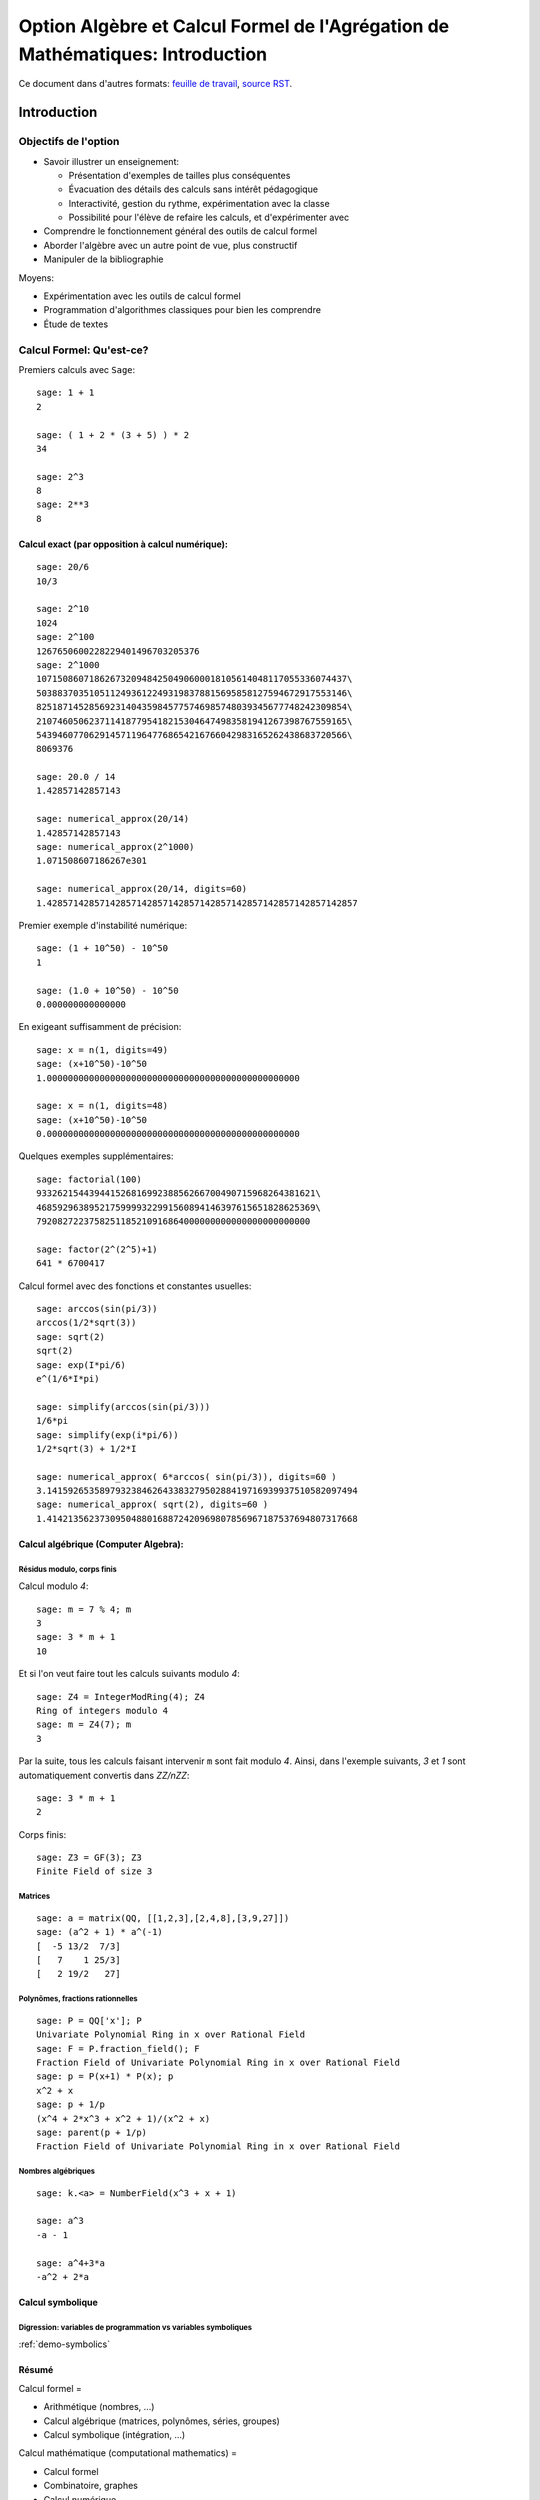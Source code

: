 .. -*- coding: utf-8 -*-
.. _agregation.introduction:

==============================================================================
Option Algèbre et Calcul Formel de l'Agrégation de Mathématiques: Introduction
==============================================================================

.. MODULEAUTHOR:: `Nicolas M. Thiéry <http://Nicolas.Thiery.name/>`_ <Nicolas.Thiery at u-psud.fr>

.. LINKALL

Ce document dans d'autres formats:
`feuille de travail <introduction.ipynb>`_,
`source RST <introduction.rst>`_.

************
Introduction
************


Objectifs de l'option
=====================

- Savoir illustrer un enseignement:

  - Présentation d'exemples de tailles plus conséquentes
  - Évacuation des détails des calculs sans intérêt pédagogique
  - Interactivité, gestion du rythme, expérimentation avec la classe
  - Possibilité pour l'élève de refaire les calculs, et d'expérimenter avec

- Comprendre le fonctionnement général des outils de calcul formel

- Aborder l'algèbre avec un autre point de vue, plus constructif

- Manipuler de la bibliographie

Moyens:

- Expérimentation avec les outils de calcul formel

- Programmation d'algorithmes classiques pour bien les comprendre

- Étude de textes


Calcul Formel: Qu'est-ce?
=========================

Premiers calculs avec ``Sage``::

      sage: 1 + 1
      2

      sage: ( 1 + 2 * (3 + 5) ) * 2
      34

      sage: 2^3
      8
      sage: 2**3
      8


Calcul exact (par opposition à calcul numérique):
-------------------------------------------------

::

      sage: 20/6
      10/3

      sage: 2^10
      1024
      sage: 2^100
      1267650600228229401496703205376
      sage: 2^1000
      10715086071862673209484250490600018105614048117055336074437\
      50388370351051124936122493198378815695858127594672917553146\
      82518714528569231404359845775746985748039345677748242309854\
      21074605062371141877954182153046474983581941267398767559165\
      54394607706291457119647768654216766042983165262438683720566\
      8069376

      sage: 20.0 / 14
      1.42857142857143

      sage: numerical_approx(20/14)
      1.42857142857143
      sage: numerical_approx(2^1000)
      1.071508607186267e301

      sage: numerical_approx(20/14, digits=60)
      1.42857142857142857142857142857142857142857142857142857142857

Premier exemple d'instabilité numérique::

      sage: (1 + 10^50) - 10^50
      1

      sage: (1.0 + 10^50) - 10^50
      0.000000000000000

En exigeant suffisamment de précision::

      sage: x = n(1, digits=49)
      sage: (x+10^50)-10^50
      1.000000000000000000000000000000000000000000000000

      sage: x = n(1, digits=48)
      sage: (x+10^50)-10^50
      0.000000000000000000000000000000000000000000000000


Quelques exemples supplémentaires::

      sage: factorial(100)
      93326215443944152681699238856266700490715968264381621\
      46859296389521759999322991560894146397615651828625369\
      7920827223758251185210916864000000000000000000000000

      sage: factor(2^(2^5)+1)
      641 * 6700417

Calcul formel avec des fonctions et constantes usuelles::

      sage: arccos(sin(pi/3))
      arccos(1/2*sqrt(3))
      sage: sqrt(2)
      sqrt(2)
      sage: exp(I*pi/6)
      e^(1/6*I*pi)

      sage: simplify(arccos(sin(pi/3)))
      1/6*pi
      sage: simplify(exp(i*pi/6))
      1/2*sqrt(3) + 1/2*I

      sage: numerical_approx( 6*arccos( sin(pi/3)), digits=60 )
      3.14159265358979323846264338327950288419716939937510582097494
      sage: numerical_approx( sqrt(2), digits=60 )
      1.41421356237309504880168872420969807856967187537694807317668

Calcul algébrique (Computer Algebra):
-------------------------------------

Résidus modulo, corps finis
^^^^^^^^^^^^^^^^^^^^^^^^^^^

Calcul modulo `4`::

      sage: m = 7 % 4; m
      3
      sage: 3 * m + 1
      10

Et si l'on veut faire tout les calculs suivants modulo `4`::

      sage: Z4 = IntegerModRing(4); Z4
      Ring of integers modulo 4
      sage: m = Z4(7); m
      3

Par la suite, tous les calculs faisant intervenir ``m`` sont fait
modulo `4`. Ainsi, dans l'exemple suivants, `3` et `1` sont
automatiquement convertis dans `\ZZ/n\ZZ`::

      sage: 3 * m + 1
      2

Corps finis::

      sage: Z3 = GF(3); Z3
      Finite Field of size 3

Matrices
^^^^^^^^

::

      sage: a = matrix(QQ, [[1,2,3],[2,4,8],[3,9,27]])
      sage: (a^2 + 1) * a^(-1)
      [  -5 13/2  7/3]
      [   7    1 25/3]
      [   2 19/2   27]


Polynômes, fractions rationnelles
^^^^^^^^^^^^^^^^^^^^^^^^^^^^^^^^^

::

      sage: P = QQ['x']; P
      Univariate Polynomial Ring in x over Rational Field
      sage: F = P.fraction_field(); F
      Fraction Field of Univariate Polynomial Ring in x over Rational Field
      sage: p = P(x+1) * P(x); p
      x^2 + x
      sage: p + 1/p
      (x^4 + 2*x^3 + x^2 + 1)/(x^2 + x)
      sage: parent(p + 1/p)
      Fraction Field of Univariate Polynomial Ring in x over Rational Field

.. Constructions avancées
.. ^^^^^^^^^^^^^^^^^^^^^^

.. sage: Q := Dom::Rational:
.. Qx := Dom::Fraction(Dom::UnivariatePolynomial(x, Q)):
.. F := Dom::AlgebraicExtension(Qx, poly(z^2 - x, [z])):
.. P := Dom::UnivariatePolynomial(u, F):

.. sage: P(u*z)*P(z)

.. sage: P(u + x*z) * P(u - x*z)
.. sage: factor(P(u^2 - x^3))

Nombres algébriques
^^^^^^^^^^^^^^^^^^^

::

      sage: k.<a> = NumberField(x^3 + x + 1)

      sage: a^3
      -a - 1

      sage: a^4+3*a
      -a^2 + 2*a

Calcul symbolique
-----------------

Digression: variables de programmation vs variables symboliques
^^^^^^^^^^^^^^^^^^^^^^^^^^^^^^^^^^^^^^^^^^^^^^^^^^^^^^^^^^^^^^^

:ref:`demo-symbolics`


Résumé
------

Calcul formel =

- Arithmétique (nombres, ...)

- Calcul algébrique (matrices, polynômes, séries, groupes)

- Calcul symbolique (intégration, ...)

Calcul mathématique (computational mathematics) =

- Calcul formel

- Combinatoire, graphes

- Calcul numérique

- Recherche opérationnelle

- ...


L'option Algèbre et Calcul Formel
=================================

Grands thèmes
-------------

- Arithmétique
- Algèbre linéaire
- Factorisation
- Polynômes et systèmes polynomiaux
- Groupes, combinatoire, ...

- En filigrane: algorithmique et complexité

Applications
------------

- Cryptographie
- Codage
- Solveurs exacts (linéaire, ...) pour les sciences de l'ingénieur
- Robotique


Idées centrales
---------------

- Diviser pour mieux régner
- Élimination (Gauß, Euclide, Gröbner, SGS)
- Évaluation (Fourier)
- Changements de représentation

***************************
Systèmes de calculs et Sage
***************************


Les systèmes de calcul (formel)
===============================

Composants d'un Système de Calcul Formel (Computer Algebra System)
------------------------------------------------------------------

- Arithmétique: entiers longs, corps finis, ...
- Polynômes, fractions rationnelles, matrices, ...
- Sommations, intégration, dérivation, limites symbolique
- Solveurs (linéaire, polynômiaux, équations différentielles, ...)
- Lien calcul numérique
- Bases de données (nombres premiers, groupes classiques, ...)

- Langage de programmation et structures de données
  Multiparadigme: impératif / objet / fonctionnel
  Pourquoi programmer?
- Gestion de mémoire

- Interface avec d'autres systèmes
- Interface utilisateur

Quelques systèmes de calcul
---------------------------

Systèmes généralistes:

- `Mathematica <http://www.wolfram.com/mathematica/>`_
- `Maple <http://www.maplesoft.com/>`_
- `MuPAD <http://www.mupad.org>`_ (était pas trop cher)
- `Axiom <http://axiom-developer.org/>`_ (libre)
- `Sage <http://www.sagemath.org>`_ (libre)

Systèmes spécialisés:

- Magma
- GAP (groupes)
- Linbox (algèbre linéaire exacte)
- Pari, NTL, ... (théorie des nombres)
- R (statistiques)
- Macsima (calcul symbolique, libre)
- `Matlab <http://www.mathworks.fr/products/matlab/>`_ (calcul numérique)
- `Scilab <http://www.scilab.org/>`_ (calcul numérique)
- `Python scientifique <http://www.scipy.org/>`_ (calcul numérique)

.. Avantages Maple:

.. - Très répandu
.. - Interface bien rodée
.. - Beaucoup de contributions

.. Avantages MuPAD:

.. - Langage de programmation beaucoup plus propre
..   (programmation orientée objet, ...)
.. - Débogueur, ...
.. - Bibliothèque bien intégrée et cohérente
.. - Assez ouvert, à défaut d'être libre
.. - Pas trop cher

Caractéristiques communes
-------------------------

Représentation arborescentes des objets, notion d'opérandes
^^^^^^^^^^^^^^^^^^^^^^^^^^^^^^^^^^^^^^^^^^^^^^^^^^^^^^^^^^^

::

      sage: var('a,b,c,d,e,f,g')
      sage: F = a + b * c + d * e * sin(f)^g
      sage: F.operands()
      [sin(f)^g*d*e, b*c, a]

.. Exercices, /usr/local/MuPAD/share/doc/en/tutorium.pdf p. 55

Gestion automatique de la mémoire
^^^^^^^^^^^^^^^^^^^^^^^^^^^^^^^^^

Que se passe-t'il lorsque l'on fait::

     sage: F = 0

(comptage de références ou glaneur de cellule)

Structures de données
^^^^^^^^^^^^^^^^^^^^^

Listes, ensembles et tables d'association::

      sage: liste    = [sin(1+x), 3, sin(1+x)]; liste

      sage: ensemble = { sin(1+x), 3, sin(1+x) }; ensemble

      sage: tableAssociative = { sin(1+x) : 1, 3 : 2 }

      sage: tableAssociative[3]
      2

      sage: tableAssociative[sin(1+x)]
      1

Langage de programmation
^^^^^^^^^^^^^^^^^^^^^^^^

Exécution conditionnelle, boucles, fonctions, ...


Les origines de Sage
====================

Années 50:
----------

Début de l'utilisation de l'ordinateur comme outil pour la recherche
en mathématique:

- Exploration informatique (analogue du télescope des astronomes)

- Démonstration du théorème des quatre couleurs, ...

Années 80-90:
-------------

- Besoin de mise en commun des développements

- Besoin de langages de programmation de plus haut niveau

- Apparition de systèmes spécialisés libres

- Apparition de systèmes généralistes commerciaux

- Utilisation pour l'enseignement

Années 2000:
------------

- Besoin d'un système généraliste libre

- Besoin d'un système basé sur un langage de programmation généraliste
  (écosystème, outils de développements, paradigmes de programmation
  modernes, ...)

- Besoin d'un système réutilisant et combinant les composants
  spécialisés libres (ex. Python scientifique)

- 2005: William Stein lance le projet ``Sage``

- 2014: ``Sage`` est développé par 300 enseignants et chercheurs dans
  le monde entier

*************************
Modélisation mathématique
*************************

``Sage`` est orienté objet
==========================

``Python`` et ``Sage`` utilisent fortement la programmation orientée
objet. Même si cela reste relativement transparent pour une
utilisation occasionnelle, il est utile d’en savoir un minimum,
d’autant que ce fait est très naturel dans un contexte mathématique.

Le paradigme de la programmation orientée objet s’appuie sur un
principe: «toute entité du monde physique ou mathématique que l’on
souhaite manipuler avec l’ordinateur est modélisé par un *objet*»; de
plus cette objet est une *instance* d’une *classe*. Ainsi, le nombre
rationnel `o=12/35` est modélisé par un objet qui est une
instance de la classe ``Rational``::

      sage: o = 12/35
      sage: type(o)
      <type 'sage.rings.rational.Rational'>

Noter que cette classe est vraiment associée à l’objet `12/35`,
et non seulement à la variable ``o`` qui le contient::

      sage: type(12/35)
      <type 'sage.rings.rational.Rational'>

Précisons les définitions. Un *objet* est une portion de la mémoire de
l’ordinateur qui contient l’information nécessaire pour représenter
l’entité qu’il modélise. La *classe* quant à elle définit deux choses:

#. la *structure de données* d’un objet, c’est-à-dire comment
   l’information est organisée dans le bloc mémoire. Par exemple, la
   classe ``Rational`` stipule qu’un nombre rationel comme
   `12/35` est représenté, en gros, par deux nombres entiers:
   son numérateur et son dénominateur.

#. *son comportement*, et en particulier les *opérations* sur cet objet:
   par exemple comment on extrait le numérateur d’un nombre rationel,
   comment on calcule sa valeur absolue, comment on multiplie ou
   additionne deux nombres rationels, etc. Chacune de ces opération est
   implantée par une *méthode* (respectivement ``numer``, ``abs``,
   {\_\_mult\_\_}, {\_\_add\_\_}, ...).

Pour factoriser un nombre entier `o`, on va donc appeller la
méthode ``factor`` avec la syntaxe suivante::

      sage: o = 720
      sage: o.factor()
      2^4 * 3^2 * 5

que l’on peut lire comme: «prendre la valeur de ``o`` et lui
appliquer la méthode ``factor`` sans autre argument». Sous le capot,
effectue le calcul suivant::

      sage: type(o).factor(o)
      2^4 * 3^2 * 5

De gauche à droite: «demander à la classe de (la valeur de) ``o``
(``type(o)``) la méthode appropriée de factorisation
(``type(o).factor``), et l’appliquer à ``o``».

Notons au passage que l’on peut appliquer une opération à une valeur
sans passer par une variable::

      sage: 720.factor()
      2^4 * 3^2 * 5

et donc en particulier enchaîner les opérations, de la gauche vers la
droite. Ici, on prend le numérateur d’un nombre rationnel, que l’on
factorise ensuite::

      sage: o = 720 / 133
      sage: o.numerator().factor()
      2^4 * 3^2 * 5

Applications
------------

Polymorphisme
^^^^^^^^^^^^^

En quoi cela nous concerne-t-il? Tout d’abord, l’orientation objet
permet le *polymorphisme*: quelque soit l’objet ``o`` que l’on veut
factoriser, on peut toujours utiliser la notation ``o.factor()`` (ou
son raccourci ``factor(o)``). De même, calquant les notations
mathématiques usuelles, le produit de deux objets ``a`` et ``b`` peut
toujours être noté ``a*b`` même si l’algorithme utilisé dans chaque
cas est différent (Pour une opération arithmétique binaire comme le
produit, la procédure de sélection de la méthode appropriée est un peu
plus compliquée que ce qui a été décrit précédemment. En effet elle
doit gérer des opérations mixtes comme la somme `2 + 3/4` d’un entier
et d’un nombre rationnel. En l’occurence, `2` sera converti en nombre
rationnel `2/1` avant l’addition. C’est le *modèle de coercion* de
``Sage`` qui est en charge de cela.). Voici un produit de deux nombres
entiers::

      sage: 3 * 7
      21

un produit de deux nombres rationnels, obtenu par produit des
numérateurs et dénominateurs puis réduction::

      sage: (2/3) * (6/5)
      4/5

Un produit de deux nombres complexes, utilisant `I^2=-1`::

      sage: (1 + I)  *  (1 - I)
      2

des produits commutatifs formels de deux expressions::

      sage: (x + 2) * (x + 1)
      (x + 1)*(x + 2)
      sage: (x + 1) * (x + 2)
      (x + 1)*(x + 2)

Outre la simplicité de notation, cela permet d’écrire des programmes
*génériques* comme::

      sage: def puissance_quatre(a):
      ...        a = a * a
      ...        a = a * a
      ...        return a

qui s’appliquent à tout objet admettant les opérations utilisées (ici la
multiplication)::

      sage: puissance_quatre(2)
      16
      sage: puissance_quatre(3/2)
      81/16
      sage: puissance_quatre(I)
      1
      sage: puissance_quatre(x+1)
      (x + 1)^4
      sage: M = matrix([[0,-1],[1,0]]); M
      [ 0 -1]
      [ 1  0]
      sage: puissance_quatre(M)
      [1 0]
      [0 1]

Introspection
^^^^^^^^^^^^^

Plus prosaïquement, l’orientation objet permet l’*introspection*: on
peut ainsi accéder à l’aide en ligne spécifique à la factorisation des
nombres entiers avec::

      sage: o = 720
      sage: x.factor?
      ...
      Definition:   o.factor(self, algorithm='pari', proof=None, ...)
      Docstring:
           Return the prime factorization of this integer as a list of
           pairs (p, e), where p is prime and e is a positive integer.
      ...

voire à l’implantation de cette fonction, précédée de son aide en ligne::

      sage: o.factor?
      ...
      def factor(self, algorithm='pari', proof=None, ...)
            ...
            if algorithm == 'pari':
                ...
            elif algorithm in ['kash', 'magma']:
                ...

En passant au dessus des détails techniques, on distingue bien que ``Sage``
délègue le calcul à d’autres logiciels (``Pari``, ``Kash``, ...).

Enfin, on peut utiliser la complétion automatique pour demander
interactivement à un objet ``o`` quelles sont toutes les opérations que
l’on peut lui appliquer::

      sage: o.<tab>
      o.N                                  o.__abs__
      o.__add__                            o.__and__
      ...

Ici, il y en a beaucoup; voici celles qui commencent par ``n``::

      sage: o.n<tab>
      o.n                     o.nbits                   o.ndigits
      o.next_prime            o.next_probable_prime     o.nth_root
            o.numerator             o.numerical_approx

Éléments, parents, catégories
=============================

Éléments et parents
-------------------

Dans la section précédente, nous avons vu la notion technique de
*classe* d’un objet. Dans la pratique, il est suffisant de savoir que
cette notion existe; on a rarement besoin de regarder explicitement le
type d’un objet. En revanche ``Sage`` introduit une contrepartie plus
conceptuelle de cette notion que nous allons aborder maintenant: celle
du *parent* d’un objet.

Supposons par exemple que l’on veuille déterminer si un élément
`a` est *inversible*. La réponse ne va pas seulement dépendre de
l’élément lui-même, mais de l’ensemble `A` auquel il est
considéré appartenir. Par exemple, le nombre `5` n’est pas
inversible dans l’ensemble `\ZZ` des entiers, son inverse
`1/5` n’étant pas un entier::

      sage: a = 5; a
      5
      sage: a.is_unit()
      False

En revanche, il est inversible dans l’ensemble des rationnels::

      sage: a = 5/1; a
      5
      sage: a.is_unit()
      True

Comme nous l’avons vu dans la section précédente, ``Sage`` répond
différemment à ces deux questions car les éléments `5` et
`5/1` sont dans des classes différentes::

      sage: type(5)
      <type 'sage.rings.integer.Integer'>
      sage: type(5/1)
      <type 'sage.rings.rational.Rational'>

Dans certains systèmes de calcul formel orientés objet, tels que
``MuPAD`` ou ``Axiom`` l’ensemble `X` auquel `x` est
considéré appartenir (ici `\ZZ` ou `\QQ`) est simplement
modélisé par la classe de `x`. ``Sage`` suit l’approche de
``Magma``, et modélise `X` par un objet supplémentaire associé à
`x`, et appelé son *parent*::

      sage: parent(5)
      Integer Ring
      sage: parent(5/1)
      Rational Field

On peut retrouver ces deux ensembles avec les raccourcis::

      sage: ZZ
      Integer Ring
      sage: QQ
      Rational Field

et les utiliser pour *convertir* aisément un élément de l’un à l’autre
lorsque cela a un sens::

      sage: QQ(5).parent()
      Rational Field
      sage: ZZ(5/1).parent()
      Integer Ring
      sage: ZZ(1/5)
      Traceback (most recent call last):
        ...
      TypeError: no conversion of this rational to integer

Voici `1` en tant qu’entier `1\in\ZZ`, nombre rationnel
`1\in\QQ`, et approximations flottantes `1{,}0\in\RR` et
`1{,}0+0{,}0i \in\CC`::

      sage: ZZ(1), QQ(1), RR(1), CC(1)
      (1, 1, 1.00000000000000, 1.00000000000000)

Exemple: Combinatoire
---------------------

Selon le même principe, lorsque l'on demande toutes les partitions de
l'entier 5, le résultat est un objet qui modélise cet ensemble::

    sage: P = Partitions(5); P
    Partitions of the integer 5

Pour obtenir la *liste* de ces objets, il faut le demander explicitement::

    sage: P.list()
    [[5], [4, 1], [3, 2], [3, 1, 1], [2, 2, 1], [2, 1, 1, 1], [1, 1, 1, 1, 1]]

Cela permet de manipuler *formellement* des grands ensembles::

    sage: Partitions(100000).cardinality()
    27493510569775696512677516320986352688173429315980054758203125984302147328114964173055050741660736621590157844774296248940493063070200461792764493033510116079342457190155718943509725312466108452006369558934464248716828789832182345009262853831404597021307130674510624419227311238999702284408609370935531629697851569569892196108480158600569421098519

Et de calculer paresseusement avec. Ici, on tire au hasard une main de
cinq cartes à jouer::

    sage: Symboles = Set(["Coeur", "Carreau", "Pique", "Trefle"])
    sage: Valeurs  = Set([2, 3, 4, 5, 6, 7, 8, 9, 10, "Valet", "Dame", "Roi", "As"])
    sage: Cartes   = CartesianProduct(Valeurs, Symboles).map(tuple)
    sage: Mains    = Subsets(Cartes, 5)
    sage: Mains.cardinality()
    2598960
    sage: Mains.random_element()                           # random
    {(2, 'Coeur'), (6, 'Pique'), (10, 'Carreau'), ('As', 'Pique'), ('Valet', 'Coeur')}

et là on manipule un mot infini défini comme point fixe d'un morphisme::

    sage: m = WordMorphism('a->acabb,b->bcacacbb,c->baba')
    sage: m.fixed_point('a')
    word: acabbbabaacabbbcacacbbbcacacbbbcacacbbac...

Complément: Constructions
-------------------------

Les parents étant eux-même des objets, on peut leur appliquer des
opérations. Ainsi, on peut construire le produit cartésien
`\QQ^2`::

      sage: cartesian_product([QQ, QQ])
      The cartesian product of (Rational Field, Rational Field)

retrouver `\QQ` comme corps des fractions de `\ZZ`::

      sage: ZZ.fraction_field()
      Rational Field

construire l’anneau des polynômes en `x` à coefficients dans
`\ZZ`::

      sage: ZZ['x']
      Univariate Polynomial Ring in x over Integer Ring

Par empilement successif, on peut construire des structure algébriques
avancées comme l’espace des matrices `3\times 3` à coefficients
polynomiaux sur un corps fini::

      sage: Z5 = GF(5); Z5
      Finite Field of size 5
      sage: P = Z5['x']; P
      Univariate Polynomial Ring in x over Finite Field of size 5
      sage: M = MatrixSpace(P, 3, 3); M
      Full MatrixSpace of 3 by 3 dense matrices over
      Univariate Polynomial Ring in x over Finite Field of size 5

dont voici un élément::

      sage: M.random_element()                           # random
      [2*x^2 + 3*x + 4 4*x^2 + 2*x + 2     4*x^2 + 2*x]
      [            3*x   2*x^2 + x + 3     3*x^2 + 4*x]
      [      4*x^2 + 3 3*x^2 + 2*x + 4         2*x + 4]

      sage: M.det()

Exemple: algèbre linéaire
-------------------------

Dans les exemples ci-dessous, nous ferons de l'algèbre linéaire sur le
corps fini `\ZZ/7\ZZ`::

    sage: K = GF(7); K
    Finite Field of size 7

    sage: list(K)
    [0, 1, 2, 3, 4, 5, 6]

Nous avons choisi ce corps à titre d'illustration pour avoir des
résultats *lisibles*. On aurait pu prendre des coefficients entiers,
rationnels, ou numériques à plus ou moins haute précision. Les aspects
numériques seront abordés plus en détail dans l'exposé suivant. Notons
au passage que, même en calcul exact, il est possible de manipuler de
relativement grosses matrices::

    sage: n = 500
    sage: M = random_matrix(K, n, sparse=True, density=3/n)
    sage: M.visualize_structure()                                      # not tested

    sage: n = 10000
    sage: M = random_matrix(K, n, sparse=True, density=3/n)
    sage: M.rank()                                                     # random
    9278

Définissons donc une matrice à coefficients dans `\ZZ/7\ZZ`::

    sage: A = matrix(K, 4, [5,5,4,3,0,3,3,4,0,1,5,4,6,0,6,3]); A
    [5 5 4 3]
    [0 3 3 4]
    [0 1 5 4]
    [6 0 6 3]

Calculons le polynôme caractéristique de cette matrice::

    sage: P = A.characteristic_polynomial(); P
    x^4 + 5*x^3 + 6*x + 2

On vérifie le théorème de Cayley-Hamilton sur cet exemple::

    sage: P(A)
    [0 0 0 0]
    [0 0 0 0]
    [0 0 0 0]
    [0 0 0 0]

Notons que l'information sur le corps de base est préservée::

    sage: P.parent()
    Univariate Polynomial Ring in x over Finite Field of size 7

ce qui influe directement sur la factorisation de ce polynôme::

    sage: factor(P)
    (x + 3) * (x + 6) * (x + 5)^2

    sage: factor(x^4 + 5*x^3 + 6*x + 2)
    x^4 + 5*x^3 + 6*x + 2

Le calcul ci-dessus nous donne les valeurs propres: -3=4,-6=1 et -5=2.
Quels sont les espaces propres?

::

    sage: A.eigenspaces_left()
    [
    (4, Vector space of degree 4 and dimension 1 over Finite Field of size 7
    User basis matrix:
    [1 4 6 1]),
    (1, Vector space of degree 4 and dimension 1 over Finite Field of size 7
    User basis matrix:
    [1 3 3 4]),
    (2, Vector space of degree 4 and dimension 2 over Finite Field of size 7
    User basis matrix:
    [1 0 2 3]
    [0 1 6 0])
    ]

Récupérons ces espaces propres::

    sage: E = dict(A.eigenspaces_left())
    sage: E[2]
    Vector space of degree 4 and dimension 2 over Finite Field of size 7
    User basis matrix:
    [1 0 2 3]
    [0 1 6 0]

``E[2]`` n'est pas une *liste de vecteurs* ni une matrice, mais un
*objet* qui modélise l'espace propre `E_2`, comme le sous-espace de
`(\ZZ/7\ZZ)^4` décrit par sa base échelon réduite. On peut donc lui
poser des questions::

    sage: E[2].dimension()
    2
    sage: E[2].basis()
    [
    (1, 0, 2, 3),
    (0, 1, 6, 0)
    ]
    sage: V = E[2].ambient_vector_space(); V
    Vector space of dimension 4 over Finite Field of size 7

Voire faire des calculs avec::

    sage: E[2] + E[4]
    Vector space of degree 4 and dimension 3 over Finite Field of size 7
    Basis matrix:
    [1 0 0 0]
    [0 1 0 5]
    [0 0 1 5]

    sage: v = V([1,2,0,3])
    sage: v in E[2]
    True

    sage: E[2].echelon_coordinates(v)
    [1, 2]

    sage: E[2].is_subspace(E[4])
    False

    sage: E[2].is_subspace(V)
    True

    sage: Q = V/E[2]; Q
    Vector space quotient V/W of dimension 2 over Finite Field of size 7 where
    V: Vector space of dimension 4 over Finite Field of size 7
    W: Vector space of degree 4 and dimension 2 over Finite Field of size 7
    User basis matrix:
    [1 0 2 3]
    [0 1 6 0]
    sage: Q( V([0,0,0,1]) )
    (2, 4)

On veut maintenant manipuler `A` comme un morphisme sur `V`::

    sage: phi = End(V)(A); phi
    Free module morphism defined by the matrix
    [5 5 4 3]
    [0 3 3 4]
    [0 1 5 4]
    [6 0 6 3]
    Domain: Vector space of dimension 4 over Finite Field of size 7
    Codomain: Vector space of dimension 4 over Finite Field of size 7

    sage: v = V.an_element()
    sage: v
    (1, 0, 0, 0)

    sage: phi(v)
    (5, 5, 4, 3)

    sage: (phi^-1)(v)
    (1, 2, 3, 4)

..    sage: P(phi)                        # todo: not implemented

::

    sage: phi^4 + 5*phi^3 + 6*phi + 2
    Free module morphism defined by the matrix
    [0 0 0 0]
    [0 0 0 0]
    [0 0 0 0]
    [0 0 0 0]
    Domain: Vector space of dimension 4 over Finite Field of size 7
    Codomain: Vector space of dimension 4 over Finite Field of size 7

    sage: (phi - 1).image()
    Vector space of degree 4 and dimension 3 over Finite Field of size 7
    Basis matrix:
    [1 0 0 0]
    [0 1 0 5]
    [0 0 1 5]

    sage: (phi - 1).kernel() == E[1]
    True

    sage: phi.restrict(E[2])
    Free module morphism defined by the matrix
    [2 0]
    [0 2]
    Domain: Vector space of degree 4 and dimension 2 over Finite Field of ...
    Codomain: Vector space of degree 4 and dimension 2 over Finite Field of ...


En résumé
---------

- *« Mathematics is the art of reducing any problem to linear algebra »* William Stein

- Il serait en principe suffisant d'implanter l'algèbre linéaire sur les matrices

- Le pari de Sage: *modéliser au plus près les mathématiques*, pour
  que l'utilisateur ou le programmeur puisse s'exprimer dans le
  langage adapté au problème considéré.


Complément: Catégories
----------------------

Un parent n’a, en général, pas lui-même un parent, mais une
*catégorie* qui indique ses propriétés::

      sage: C = QQ.category(); C
      Category of quotient fields

De fait ``Sage`` sait que `\QQ` est un corps::

      sage: QQ in Fields()
      True

et donc, par exemple, un groupe additif commutatif::

      sage: QQ in CommutativeAdditiveGroups()
      True

Voici tous les axiomes satisfaits par `\QQ`::

      sage: C.axioms()

et les catégories de `\QQ`::

      sage: G = C.category_graph()
      sage: G.set_latex_options(format="dot2tex")
      sage: view(G, tightpage=True, viewer="pdf")

``Sage`` en déduit que `\QQ[x]` est un anneau euclidien::

      sage: QQ['x'].category()
      Category of euclidean domains

En général, il peut combiner des axiomes et des structures::

      sage: Magmas().Associative() & Magmas().Unital().Inverse() & Sets().Finite()
      Category of finite groups

Et appliquer par exemple le théorème de Wedderburn::

      sage: Rings().Division() & Sets().Finite()
      Category of finite fields

Toutes ces propriétés sont utilisées pour calculer rigoureusement et
plus efficacement sur les éléments de ces ensembles.

Expressions versus domaines de calcul explicites
================================================

Dans cette section, nous donnons quelques exemples typiques pour
lesquels il est important de contrôler le domaine de calcul. En
première lecture, on peut passer rapidement sur les exemples plus
avancés pour arriver directement à la synthèse de fin de section.

Exemple: simplification d’expressions
-------------------------------------

Soit `c` une expression un tout petit peu compliquée::

      sage: a = var('a')
      sage: c = (a+1)^2 - (a^2+2*a+1)

et cherchons à résoudre l’équation en `x` donnée par
`cx=0`::

      sage: eq =  c * x == 0

L’utilisateur imprudent pourrait être tenté de simplifier cette
équation par `c` avant de la résoudre::

      sage: eq2 = eq / c; eq2
      x == 0
      sage: solve(eq2, x)
      [x == 0]

Heureusement, ``Sage`` ne fait pas cette erreur::

      sage: solve(eq, x)
      [x == x]

Ici, ``Sage`` a pu résoudre correctement le système car le coefficient
`c` est une expression polynomiale. Il est donc facile de tester
si `c` est nul; il suffit de le développer::

      sage: expand(c)
      0

Et d’utiliser le fait que deux polynômes sous forme développée
identiques sont égaux. On dit que la forme développée d’un polynôme est
une *forme normale*.

En revanche, sur un exemple à peine plus compliqué, ``Sage`` commet une
erreur::

      sage: c = cos(a)^2 + sin(a)^2 - 1
      sage: eq = c*x == 0
      sage: solve(eq, x)
      [x == 0]

alors même qu’il sait faire la simplification et même le test à zéro
correctement::

      sage: c.simplify_trig()
      0
      sage: c.is_zero()
      True

Cet exemple illustre l’importance du *test de nullité*, et plus
généralement des *formes normales*, dans un domaine de calcul. Sans lui,
tout calcul faisant intervenir une division devient hasardeux. Les
algorithmes comme le pivot de Gauss en algèbre linéaire sont
particulièrement sensibles à ces considérations.

Exemples: polynômes et formes normales
--------------------------------------

Construisons l’anneau `\QQ[x_1,x_2,x_3,x_4]` des polynômes en
`4` variables::

      sage: R = QQ['x1,x2,x3,x4']; R
      Multivariate Polynomial Ring in x1, x2, x3, x4 over Rational Field
      sage: x1, x2, x3, x4 = R.gens()

Les éléments de `R` sont automatiquement représentés sous forme
développée::

      sage: x1 * (x2 - x3)
      x1*x2 - x1*x3

qui comme nous l’avons vu est une forme normale. On dit alors que
`R` est à *représentation normale*. En particulier le test à
zéro y est immédiat::

      sage: (x1+x2)*(x1-x2) - (x1^2 -x2^2)
      0

Mais ce n’est pas toujours un avantage. Par exemple, si l’on construit
le déterminant de Vandermonde
`\prod_{1\leq i < j \leq n} (x_i-x_j)`::

      sage: prod( (a-b) for (a,b) in Subsets([x1,x2,x3,x4],2) )
      x1^3*x2^2*x3 - x1^2*x2^3*x3 - x1^3*x2*x3^2 + x1*x2^3*x3^2
      + x1^2*x2*x3^3 - x1*x2^2*x3^3 - x1^3*x2^2*x4 + x1^2*x2^3*x4
      + x1^3*x3^2*x4 - x2^3*x3^2*x4 - x1^2*x3^3*x4 + x2^2*x3^3*x4
      + x1^3*x2*x4^2 - x1*x2^3*x4^2 - x1^3*x3*x4^2 + x2^3*x3*x4^2
      + x1*x3^3*x4^2 - x2*x3^3*x4^2 - x1^2*x2*x4^3 + x1*x2^2*x4^3
      + x1^2*x3*x4^3 - x2^2*x3*x4^3 - x1*x3^2*x4^3 + x2*x3^2*x4^3

on obtient `4!=24` termes. Alors que la même construction avec
une expression reste sous forme factorisée qui est ici beaucoup plus
compacte et lisible::

      sage: x1, x2, x3, x4 = var('x1, x2, x3, x4')
      sage: prod( (a-b) for (a,b) in Subsets([x1,x2,x3,x4],2) )
      (x3 - x4)*(x2 - x4)*(x2 - x3)*(x1 - x4)*(x1 - x3)*(x1 - x2)

De même, une représentation factorisée ou partiellement factorisée
permet des calculs de { pgcd} bien plus rapides. Réciproquement, il ne
serait pas judicieux de mettre automatiquement tout polynôme sous forme
factorisée, même s’il s’agit aussi d’une forme normale, car la
factorisation est coûteuse et non compatible avec l’addition.

De manière générale, selon le type de calcul voulu, la représentation
idéale d’un élément n’est pas toujours sa forme normale. Cela amène les
systèmes de calcul formel à un compromis avec les expressions. Un
certain nombre de simplifications basiques, comme la réduction des
rationnels ou la multiplication par zéro, y sont effectuées
automatiquement; les autres transformations sont laissées à l’initiative
de l’utilisateur auquel des commandes spécialisées sont proposées.

Exemple: factorisation des polynômes
------------------------------------

Considérons la factorisation de l’expression polynomiale suivante::

      sage: x = var('x')
      sage: p = 54*x^4+36*x^3-102*x^2-72*x-12
      sage: factor(p)
      6*(3*x + 1)^2*(x^2 - 2)

Cette réponse est-elle satisfaisante? Il s’agit bien d’une factorisation
de `p`, mais son optimalité dépend fortement du contexte! Pour
le moment ``Sage`` considère ``p`` comme une expression symbolique, qui se
trouve être polynomiale. Il ne peut pas savoir si l’on souhaite
factoriser `p` en tant que produit de polynômes à coefficients
entiers ou à coefficients rationnels (par exemple). Pour prendre le
contrôle, nous allons préciser dans quel ensemble (domaine de calcul?)
nous souhaitons considérer `p`. Pour commencer, nous allons
considérer `p` comme un polynôme à coefficient entiers. Nous
définissons donc l’anneau `R=\ZZ[x]` de ces polynômes::

      sage: R = ZZ['x']; R
      Univariate Polynomial Ring in x over Integer Ring

Puis nous convertissons `p` dans cet anneau::

      sage: q = R(p); q
      54*x^4 + 36*x^3 - 102*x^2 - 72*x - 12

À l’affichage on ne voit pas de différence, mais `q` sait qu’il
est un élément de `R`::

      sage: parent(q)
      Univariate Polynomial Ring in x over Integer Ring

Du coup, sa factorisation est sans ambiguïté::

      sage: factor(q)
      2 * 3 * (3*x + 1)^2 * (x^2 - 2)

On procède de même sur le corps des rationels::

      sage: R = QQ['x']; R
      Univariate Polynomial Ring in x over Rational Field
      sage: q = R(p); q
      54*x^4 + 36*x^3 - 102*x^2 - 72*x - 12
      sage: factor(R(p))
      (54) * (x + 1/3)^2 * (x^2 - 2)

Dans ce nouveau contexte, la factorisation est encore non ambiguë; mais
différente de précédemment. Notons au passage que ``Sage`` sait que
`R` est un anneau euclidien::

      sage: R.category()
      Category of euclidean domains

et donc en particulier un anneau où la factorisation est unique (voir
Figure {fig:premierspas:catégories}).

Cherchons maintenant une factorisation complète sur les nombres
complexes. Une première option est de s’autoriser une approximation
numérique des nombres complexes avec 16 bits de précision::

      sage: R = ComplexField(16)['x']; R
      Univariate Polynomial Ring in x over Complex Field
      with 16 bits of precision
      sage: q = R(p); q
      54.00*x^4 + 36.00*x^3 - 102.0*x^2 - 72.00*x - 12.00
      sage: factor(R(p))
      (54.00) * (x - 1.414) * (x + 0.3333)^2 * (x + 1.414)

Une autre est d’agrandir un peu le corps des rationnels; ici, on va
rajouter `\sqrt{2}`.

::

      sage: R = QQ[sqrt(2)]['x']; R
      Univariate Polynomial Ring in x over Number Field in sqrt2
      with defining polynomial x^2 - 2
      sage: q = R(p); q
      54*x^4 + 36*x^3 - 102*x^2 - 72*x - 12
      sage: factor(R(p))
      (54) * (x - sqrt2) * (x + sqrt2) * (x + 1/3)^2

Enfin, peut-être souhaite-t’on que les coefficients soient considérés
modulo `5`?

::

      sage: R = GF(5)['x']; R
      Univariate Polynomial Ring in x over Finite Field of size 5
      sage: q = R(p); q
      4*x^4 + x^3 + 3*x^2 + 3*x + 3
      sage: factor(R(p))
      (4) * (x + 2)^2 * (x^2 + 3)

Synthèse
--------

Dans les exemples précédents, nous avons illustré comment l’utilisateur
peut contrôler le niveau de rigueur dans ses calculs. D’un côté il peut
utiliser les expressions symboliques. Ces expressions vivent dans
l’anneau des expressions symboliques::

      sage: parent(sin(x))
      Symbolic Ring

que l’on peut aussi obtenir avec::

      sage: SR
      Symbolic Ring

Les propriétés de cet anneau sont assez floues; il est commutatif::

      sage: SR.category()
      Category of commutative rings

et les règles de calcul font en gros l’hypothèse que toutes les
variables symboliques sont à valeur dans `\CC`. Le domaine de
calcul (expressions polynomiale? rationnelles? trigonométriques?)
n’étant pas spécifié explicitement, le résultat d’un calcul nécessite le
plus souvent des transformations manuelles pour être mis sous la forme
désirée (voir {sec:calculus:simplifications}), en utilisant par exemple
``expand``, ``combine``, ``collect`` et ``simplify``. Pour bien utiliser
ces fonctions, il faut savoir quel type de transformations elles
effectuent et à quel domaine de calcul ces transformations s’appliquent.
Ainsi, l’usage aveugle de la fonction ``simplify`` peut conduire à des
résultats faux. Des variantes de ``simplify`` permettent alors de
préciser la simplification à effectuer.

D’un autre côté, l’utilisateur peut *construire* un parent qui va
spécifier explicitement le domaine de calcul. Cela est particulièrement
intéressant lorsque ce parent est à *forme normale*: c’est-à-dire que
deux objets éléments sont mathématiquement égaux si et seulement si ils
ont la même représentation.

Pour résumer, la souplesse est l’avantage principal des expressions:

-  pas de déclaration explicite du domaine de calcul;

-  ajout au vol de nouvelles variables ou fonctions symboliques;

-  changement au vol du domaine de calcul (par exemple lorsque l’on
   prend le sinus d’une expression polynomiale);

-  utilisation de toute la gamme des outils d’analyse (intégration,
   etc.).

Les avantages de la déclaration explicite du domaine de calcul sont:

-  vertus pégagogiques: réfléchir au préalable à l'univers où vivent les objets;

-  rigueur: les résultats obtenus sont garantis corrects (``Sage``
   n’est pas un système de calcul *certifié*; il peut donc toujours y
   avoir un bogue informatique; mais il n’y aura pas d’utilisation
   d’hypothèse implicite);

-  mise sous forme normale automatique (le plus souvent) — cela peut
   aussi être un inconvénient ! — ;

-  constructions avancées qui seraient délicates avec des expressions
   (calculs sur un corps fini ou une extension algébrique de `\QQ`, dans un
   anneau non commutatif...).

*****************
Travaux pratiques
*****************

L'objectif de la séance est de prendre en main le logiciel ``Sage``.
À vous d'explorer ses fonctionnalités selon vos goûts et connaissances
préalables, et de préparer une mini-illustration de trois minutes que
vous présenterez en fin de séance.

Voici quelques pistes:

* Parcourir le premier chapitre de `Calcul Mathématique avec Sage <http://sagebook.gforge.inria.fr/>`_

* Parcourir le `Tutorial: Comprehensions, Iterators, and Iterables <http://combinat.sagemath.org/doc/thematic_tutorials/tutorial-comprehensions.html>`_

* Parcourir le `Tutorial: Programming in Python and Sage <http://combinat.sagemath.org/doc/thematic_tutorials/tutorial-programming-python.html>`_

* Faire le maximum de problèmes du `Projet Euler <http://projecteuler.net>`_
  (`Version en Français <http://submoon.freeshell.org/fr/sphinx/euler.html>`_)

Instructions pour les mini-illustrations:

- Préparer une feuille de travail Jupyter, nommée <Prenom>-<Nom>
  (pour moi, cela donnerait Nicolas-Thiéry)
- La sauvegarder; cela donne un fichier comme Nicolas-Thiéry.ipynb
- Envoyer ce fichier à Nicolas.Thiery@u-psud.fr dans un mail ayant
  comme sujet «Illustration agrégation».


.. Premiers calculs (à faire sous Maple, MuPAD ou autre!):
.. - Tutorial Maple (dans l'aide en ligne)
.. - Tutorial MuPAD (/usr/local/MuPAD/share/doc/en/tutorium.pdf)
.. - p. 16-17, 31-33 du poly ci-dessous (sans regarder les corrections!)

Quelques liens
==============

* `Site principal sur Sage <http://www.sagemath.org/>`_

* `Site principal sur Sage en Français (tutoriels, ...) <http://www.sagemath.org/fr/>`_

* `D'autres tutoriaux Sage <http://combinat.sagemath.org/doc/thematic_tutorials/index.html>`_

* `Calcul Mathématique avec Sage <http://sagebook.gforge.inria.fr/>`_

* `Programmation Python pour les mathématiques <http://www.dunod.com/sciences-techniques/sciences-fondamentales/mathematiques/programmation-en-python-pour-les-mathematiques>`_

* `Cours Python de Bob Cordeau <http://www.iut-orsay.u-psud.fr/fr/departements/mesures_physiques/mphy_pedagogie.html>`_

* `Guide du calcul avec les logiciels libres <http://www.dunod.com/sciences-techniques/sciences-fondamentales/mathematiques/master-et-doctorat-capes-agreg/guide-du-calcul-avec-les-logicie>`_

* `A First Course in Linear Algebra de Rob Beezer <http://linear.ups.edu/>`_

* `Utilisation du système de calcul formel libre XCAS pour l'agreg <http://www-fourier.ujf-grenoble.fr/~parisse/agreg.html>`_

* `A Computational Introduction to Number Theory and Algebra, by Victor Shoup <http://shoup.net/ntb/>`_

* `Poly d'introduction à la programmation scientifique avec MuPAD <http://www-lih.univ-lehavre.fr/~olivier/Enseignement/l1/cours/MuPAD/support/Programmation_scientifique_polyp.pdf>`_

